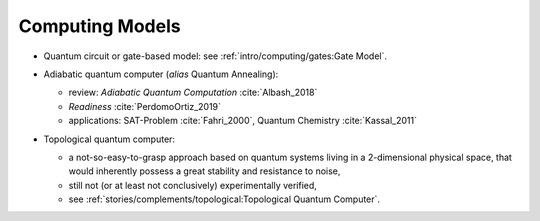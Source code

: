 
Computing Models
================

- | Quantum circuit or gate-based model: see :ref:`intro/computing/gates:Gate Model`.

- | Adiabatic quantum computer (*alias* Quantum Annealing):
  
  - review: *Adiabatic Quantum Computation* :cite:`Albash_2018`
  - *Readiness* :cite:`PerdomoOrtiz_2019`
  - applications: SAT-Problem :cite:`Fahri_2000`, Quantum Chemistry :cite:`Kassal_2011`

- | Topological quantum computer:

  - a not-so-easy-to-grasp approach based on quantum systems living in a 2-dimensional physical space,
    that would inherently possess a great stability and resistance to noise,
  - still not (or at least not conclusively) experimentally verified,
  - see :ref:`stories/complements/topological:Topological Quantum Computer`.
